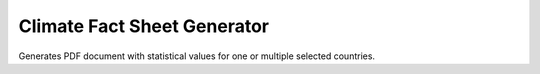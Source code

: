 Climate Fact Sheet Generator
----------------------------

Generates PDF document with statistical values for one or multiple selected countries.

